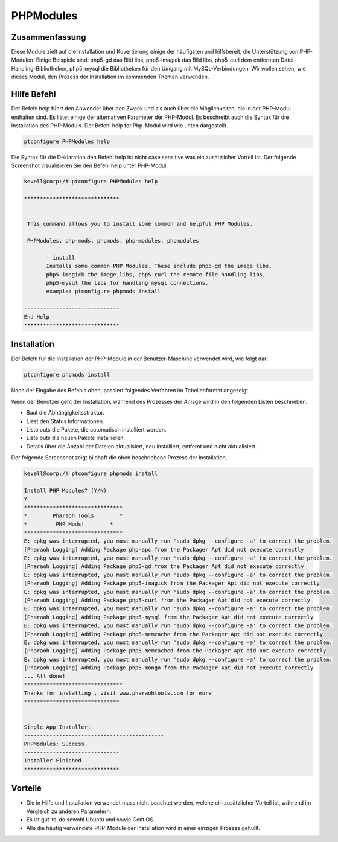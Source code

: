 ===========
PHPModules
===========

Zusammenfassung
-----------------------

Diese Module zielt auf die Installation und Kuvertierung einige der häufigsten und hilfsbereit, die Unterstützung von PHP-Modulen. Einige Beispiele sind: php5-gd das Bild libs, php5-imagick das Bild libs, php5-curl dem entfernten Datei-Handling-Bibliotheken, php5-mysql die Bibliotheken für den Umgang mit MySQL-Verbindungen. Wir wollen sehen, wie dieses Modul, den Prozess der Installation im kommenden Themen verwenden.

Hilfe Befehl
----------------------

Der Befehl help führt den Anwender über den Zweck und als auch über die Möglichkeiten, die in der PHP-Modul enthalten sind. Es listet einige der alternativen Parameter der PHP-Modul. Es beschreibt auch die Syntax für die Installation des PHP-Moduls. Der Befehl help for Php-Modul wird wie unten dargestellt.

.. code-block:: bash
	
		ptconfigure PHPModules help

Die Syntax für die Deklaration den Befehl help ist nicht case sensitive was ein zusätzlicher Vorteil ist. Der folgende Screenshot visualisieren Sie den Befehl help unter PHP-Modul.

.. code-block:: bash


 kevell@corp:/# ptconfigure PHPModules help

 ******************************


  This command allows you to install some common and helpful PHP Modules.

  PHPModules, php-mods, phpmods, php-modules, phpmodules

        - install
        Installs some common PHP Modules. These include php5-gd the image libs,
        php5-imagick the image libs, php5-curl the remote file handling libs,
        php5-mysql the libs for handling mysql connections.
        example: ptconfigure phpmods install

 ------------------------------
 End Help
 ******************************

Installation
--------------

Der Befehl für die Installation der PHP-Module in der Benutzer-Maschine verwendet wird, wie folgt dar:

.. code-block:: bash

		ptconfigure phpmods install

Nach der Eingabe des Befehls oben, passiert folgendes Verfahren im Tabellenformat angezeigt.

.. cssclass:: table-bordered

 +-----------------------------+---------------------------------------------------+-----------+-----------------------------------------+
 | Parameters                  | Alternative Parameter                             | Optionen  | Kommentare                              |
 +-----------------------------+---------------------------------------------------+-----------+-----------------------------------------+
 |Install PHP Modules? (Y/N)   | anstelle von phpmods,Die wir verwenden können     | Y(Yes)    | Wenn der Benutzer wünschen, den         |
 |                             | PHPModules, php-mods, php-modules, phpmodules     |           | Installationsprozess können sie Eingang |
 |                             | also.                                             |           | als Y. gehen                            |
 +-----------------------------+---------------------------------------------------+-----------+-----------------------------------------+
 |Install PHP Modules? (Y/N)   | anstelle von phpmods,Die wir verwenden können     | N(No)     | Wenn der Benutzer wünschen, den         |
 |                             | PHPModules, php-mods, php-modules, phpmodules     |           | Installationsprozess können sie Eingang |
 |                             | also.                                             |           | als N. beenden|                         |
 +-----------------------------+---------------------------------------------------+-----------+-----------------------------------------+

Wenn der Benutzer geht der Installation, während des Prozesses der Anlage wird in den folgenden Listen beschrieben:


* Baut die Abhängigkeitsstruktur.
* Liest den Status Informationen.
* Liste outs die Pakete, die automatisch installiert werden.
* Liste outs die neuen Pakete installieren.
* Details über die Anzahl der Dateien aktualisiert, neu installiert, entfernt und nicht aktualisiert.



Der folgende Screenshot zeigt bildhaft die oben beschriebene Prozess der Installation.

.. code-block:: bash


 kevell@corp:/# ptconfigure phpmods install
 
 Install PHP Modules? (Y/N) 
 Y
 *******************************
 *        Pharaoh Tools        *
 *         PHP Mods!        *
 *******************************
 E: dpkg was interrupted, you must manually run 'sudo dpkg --configure -a' to correct the problem. 
 [Pharaoh Logging] Adding Package php-apc from the Packager Apt did not execute correctly
 E: dpkg was interrupted, you must manually run 'sudo dpkg --configure -a' to correct the problem. 
 [Pharaoh Logging] Adding Package php5-gd from the Packager Apt did not execute correctly
 E: dpkg was interrupted, you must manually run 'sudo dpkg --configure -a' to correct the problem. 
 [Pharaoh Logging] Adding Package php5-imagick from the Packager Apt did not execute correctly
 E: dpkg was interrupted, you must manually run 'sudo dpkg --configure -a' to correct the problem. 
 [Pharaoh Logging] Adding Package php5-curl from the Packager Apt did not execute correctly
 E: dpkg was interrupted, you must manually run 'sudo dpkg --configure -a' to correct the problem. 
 [Pharaoh Logging] Adding Package php5-mysql from the Packager Apt did not execute correctly
 E: dpkg was interrupted, you must manually run 'sudo dpkg --configure -a' to correct the problem. 
 [Pharaoh Logging] Adding Package php5-memcache from the Packager Apt did not execute correctly
 E: dpkg was interrupted, you must manually run 'sudo dpkg --configure -a' to correct the problem. 
 [Pharaoh Logging] Adding Package php5-memcached from the Packager Apt did not execute correctly
 E: dpkg was interrupted, you must manually run 'sudo dpkg --configure -a' to correct the problem. 
 [Pharaoh Logging] Adding Package php5-mongo from the Packager Apt did not execute correctly
 ... All done!
 *******************************
 Thanks for installing , visit www.pharaohtools.com for more
 ******************************


 Single App Installer:
 --------------------------------------------
 PHPModules: Success
 ------------------------------
 Installer Finished
 ******************************

Vorteile
------------

* Die in Hilfe und Installation verwendet muss nicht beachtet werden, welche ein zusätzlicher Vorteil ist, während im Vergleich zu anderen 
  Parametern.
* Es ist gut-to-do sowohl Ubuntu und sowie Cent OS.
* Alle die häufig verwendete PHP-Module der Installation wird in einer einzigen Prozess gehüllt.
